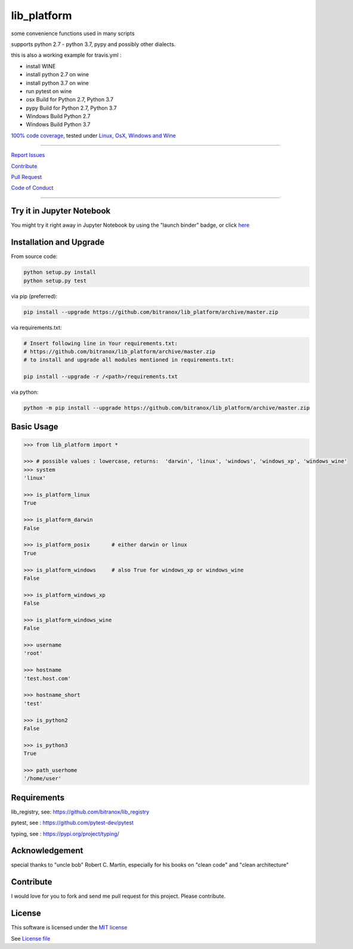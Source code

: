 lib_platform
============

|Build Status| |jupyter| |Codecov Status| |Better Code| |snyk security|

some convenience functions used in many scripts

supports python 2.7 - python 3.7, pypy and possibly other dialects.

this is also a working example for travis.yml :

- install WINE
- install python 2.7 on wine
- install python 3.7 on wine
- run pytest on wine
- osx Build for Python 2.7, Python 3.7
- pypy Build for Python 2.7, Python 3.7
- Windows Build Python 2.7
- Windows Build Python 3.7

`100% code coverage <https://codecov.io/gh/bitranox/lib_platform>`_, tested under `Linux, OsX, Windows and Wine <https://travis-ci.org/bitranox/lib_platform>`_

-----


`Report Issues <https://github.com/bitranox/lib_platform/blob/master/ISSUE_TEMPLATE.md>`_

`Contribute <https://github.com/bitranox/lib_platform/blob/master/CONTRIBUTING.md>`_

`Pull Request <https://github.com/bitranox/lib_platform/blob/master/PULL_REQUEST_TEMPLATE.md>`_

`Code of Conduct <https://github.com/bitranox/lib_platform/blob/master/CODE_OF_CONDUCT.md>`_


-----

Try it in Jupyter Notebook
--------------------------

You might try it right away in Jupyter Notebook by using the "launch binder" badge, or click `here <https://mybinder.org/v2/gh/bitranox/lib_platform/master?filepath=jupyter_test_lib_platform.ipynb>`_


Installation and Upgrade
------------------------

From source code:

.. code-block:: bash

    python setup.py install
    python setup.py test

via pip (preferred):

.. code-block:: bash

    pip install --upgrade https://github.com/bitranox/lib_platform/archive/master.zip

via requirements.txt:

.. code-block:: bash

    # Insert following line in Your requirements.txt:
    # https://github.com/bitranox/lib_platform/archive/master.zip
    # to install and upgrade all modules mentioned in requirements.txt:

    pip install --upgrade -r /<path>/requirements.txt

via python:

.. code-block:: bash

    python -m pip install --upgrade https://github.com/bitranox/lib_platform/archive/master.zip


Basic Usage
-----------

.. code-block:: py

    >>> from lib_platform import *

    >>> # possible values : lowercase, returns:  'darwin', 'linux', 'windows', 'windows_xp', 'windows_wine'
    >>> system
    'linux'

    >>> is_platform_linux
    True

    >>> is_platform_darwin
    False

    >>> is_platform_posix       # either darwin or linux
    True

    >>> is_platform_windows     # also True for windows_xp or windows_wine
    False

    >>> is_platform_windows_xp
    False

    >>> is_platform_windows_wine
    False

    >>> username
    'root'

    >>> hostname
    'test.host.com'

    >>> hostname_short
    'test'

    >>> is_python2
    False

    >>> is_python3
    True

    >>> path_userhome
    '/home/user'

Requirements
------------

lib_registry, see: https://github.com/bitranox/lib_registry

pytest, see : https://github.com/pytest-dev/pytest

typing, see : https://pypi.org/project/typing/

Acknowledgement
---------------

special thanks to "uncle bob" Robert C. Martin, especially for his books on "clean code" and "clean architecture"

Contribute
----------

I would love for you to fork and send me pull request for this project.
Please contribute.

License
-------

This software is licensed under the `MIT license <http://en.wikipedia.org/wiki/MIT_License>`_

See `License file <https://github.com/bitranox/lib_platform/blob/master/LICENSE.txt>`_

.. |Build Status| image:: https://travis-ci.org/bitranox/lib_platform.svg?branch=master
   :target: https://travis-ci.org/bitranox/lib_platform
.. |Codecov Status| image:: https://codecov.io/gh/bitranox/lib_platform/branch/master/graph/badge.svg
   :target: https://codecov.io/gh/bitranox/lib_platform
.. |Better Code| image:: https://bettercodehub.com/edge/badge/bitranox/lib_platform?branch=master
   :target: https://bettercodehub.com/results/bitranox/lib_platform
.. |snyk security| image:: https://snyk.io/test/github/bitranox/lib_platform/badge.svg
   :target: https://snyk.io/test/github/bitranox/lib_platform
.. |jupyter| image:: https://mybinder.org/badge.svg
   :target: https://mybinder.org/v2/gh/bitranox/lib_platform/master?filepath=jupyter_test_lib_platform.ipynb
